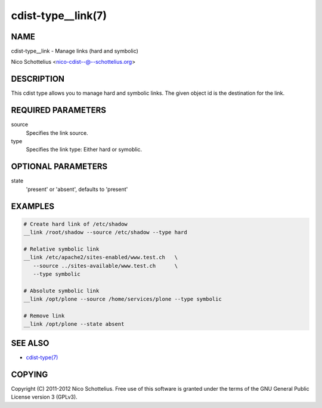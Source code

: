 cdist-type__link(7)
===================

NAME
----
cdist-type__link - Manage links (hard and symbolic)

Nico Schottelius <nico-cdist--@--schottelius.org>


DESCRIPTION
-----------
This cdist type allows you to manage hard and symbolic links.
The given object id is the destination for the link.


REQUIRED PARAMETERS
-------------------
source
   Specifies the link source.

type
   Specifies the link type: Either hard or symoblic.


OPTIONAL PARAMETERS
-------------------
state
   'present' or 'absent', defaults to 'present'


EXAMPLES
--------

.. code-block:: sh

    # Create hard link of /etc/shadow
    __link /root/shadow --source /etc/shadow --type hard

    # Relative symbolic link
    __link /etc/apache2/sites-enabled/www.test.ch   \
       --source ../sites-available/www.test.ch      \
       --type symbolic

    # Absolute symbolic link
    __link /opt/plone --source /home/services/plone --type symbolic

    # Remove link
    __link /opt/plone --state absent


SEE ALSO
--------
- `cdist-type(7) <cdist-type.html>`_


COPYING
-------
Copyright \(C) 2011-2012 Nico Schottelius. Free use of this software is
granted under the terms of the GNU General Public License version 3 (GPLv3).
